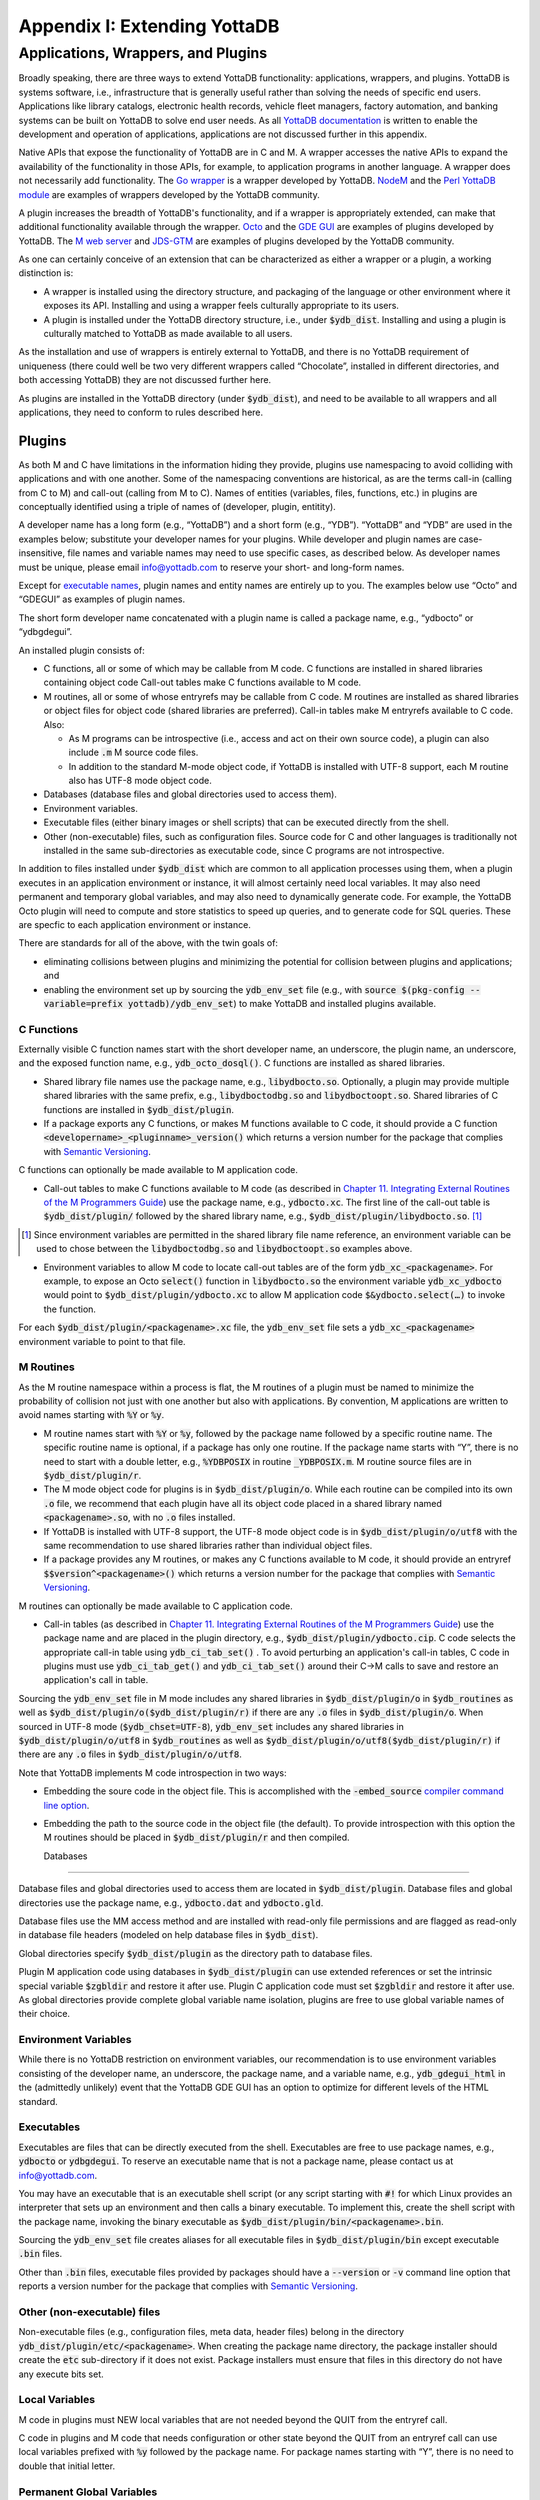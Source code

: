 
.. index::
   Extending YottaDB

=============================
Appendix I: Extending YottaDB
=============================

.. contents
   :depth: 2

------------------------------------
Applications, Wrappers, and Plugins 
------------------------------------

Broadly speaking, there are three ways to extend YottaDB
functionality: applications, wrappers, and plugins.  YottaDB is
systems software, i.e., infrastructure that is generally useful rather
than solving the needs of specific end users. Applications like
library catalogs, electronic health records, vehicle fleet managers,
factory automation, and banking systems can be built on YottaDB
to solve end user needs. As all `YottaDB documentation
<https://yottadb.com/resources/documentation/>`_ is written to enable
the development and operation of applications, applications are not
discussed further in this appendix.

Native APIs that expose the functionality of YottaDB are in C and M. A
wrapper accesses the native APIs to expand the availability of the
functionality in those APIs, for example, to application programs in
another language. A wrapper does not necessarily add
functionality. The `Go wrapper
<https://docs.yottadb.com/MultiLangProgGuide/goprogram.html>`_ is a
wrapper developed by YottaDB. `NodeM
<https://github.com/dlwicksell/nodem>`_ and the `Perl YottaDB module
<https://metacpan.org/pod/YottaDB>`_ are examples of wrappers
developed by the YottaDB community.

A plugin increases the breadth of YottaDB's functionality, and if a
wrapper is appropriately extended, can make that additional
functionality available through the wrapper. `Octo
<https://gitlab.com/YottaDB/DBMS/YDBOcto>`_ and the `GDE GUI
<https://gitlab.com/YottaDB/UI/YDBGDEGUI>`_ are examples of plugins
developed by YottaDB. The `M web server
<https://github.com/shabiel/M-Web-Server>`_ and `JDS-GTM
<https://github.com/ChristopherEdwards/JDS-GTM>`_ are examples of
plugins developed by the YottaDB community.

As one can certainly conceive of an extension that can be
characterized as either a wrapper or a plugin, a working distinction
is:

- A wrapper is installed using the directory structure, and packaging
  of the language or other environment where it exposes its
  API. Installing and using a wrapper feels culturally appropriate to
  its users.

- A plugin is installed under the YottaDB directory structure, i.e.,
  under :code:`$ydb_dist`. Installing and using a plugin is culturally
  matched to YottaDB as made available to all users.

As the installation and use of wrappers is entirely external to
YottaDB, and there is no YottaDB requirement of uniqueness (there
could well be two very different wrappers called “Chocolate”,
installed in different directories, and both accessing YottaDB) they
are not discussed further here.

As plugins are installed in the YottaDB directory (under
:code:`$ydb_dist`), and need to be available to all wrappers and all
applications, they need to conform to rules described here.

+++++++
Plugins
+++++++

As both M and C have limitations in the information hiding they
provide, plugins use namespacing to avoid colliding with applications
and with one another. Some of the namespacing conventions are
historical, as are the terms call-in (calling from C to M) and
call-out (calling from M to C). Names of entities (variables, files,
functions, etc.) in plugins are conceptually identified using a triple
of names of (developer, plugin, entitity).

A developer name has a long form (e.g., “YottaDB”) and a short form
(e.g., “YDB”). “YottaDB” and “YDB” are used in the examples below;
substitute your developer names for your plugins.  While developer
and plugin names are case-insensitive, file names and variable names
may need to use specific cases, as described below.  As developer
names must be unique, please email info@yottadb.com to reserve your
short- and long-form names.

Except for `executable names`_, plugin names and entity names are
entirely up to you. The examples below use “Octo” and “GDEGUI” as
examples of plugin names.

The short form developer name concatenated with a plugin name is
called a package name, e.g., “ydbocto” or “ydbgdegui”.

An installed plugin consists of:

- C functions, all or some of which may be callable from M code. C
  functions are installed in shared libraries containing object code
  Call-out tables make C functions available to M code.
  
- M routines, all or some of whose entryrefs may be callable from C
  code. M routines are installed as shared libraries or object files for object
  code (shared libraries are preferred). Call-in tables make M
  entryrefs available to C code. Also:

  - As M programs can be introspective (i.e., access and act on their
    own source code), a plugin can also include :code:`.m` M source
    code files.
  - In addition to the standard M-mode object code, if YottaDB is
    installed with UTF-8 support, each M routine also has UTF-8 mode
    object code.

- Databases (database files and global directories used to access
  them).

- Environment variables.

- Executable files (either binary images or shell scripts) that can be
  executed directly from the shell.

- Other (non-executable) files, such as configuration files. Source
  code for C and other languages is traditionally not installed in the
  same sub-directories as executable code, since C programs are not
  introspective.

In addition to files installed under :code:`$ydb_dist` which are
common to all application processes using them, when a plugin executes
in an application environment or instance, it will almost certainly
need local variables. It may also need permanent and temporary global
variables, and may also need to dynamically generate code. For
example, the YottaDB Octo plugin will need to compute and store
statistics to speed up queries, and to generate code for SQL
queries. These are specfic to each application environment or
instance.

There are standards for all of the above, with the twin goals of:

- eliminating collisions between plugins and minimizing the potential
  for collision between plugins and applications; and

- enabling the environment set up by sourcing the :code:`ydb_env_set`
  file (e.g., with :code:`source $(pkg-config --variable=prefix
  yottadb)/ydb_env_set`) to make YottaDB and installed plugins
  available.

C Functions
+++++++++++

Externally visible C function names start with the short developer
name, an underscore, the plugin name, an underscore, and the exposed
function name, e.g., :code:`ydb_octo_dosql()`. C functions are
installed as shared libraries.

- Shared library file names use the package name, e.g.,
  :code:`libydbocto.so`. Optionally, a plugin may provide multiple
  shared libraries with the same prefix, e.g.,
  :code:`libydboctodbg.so` and :code:`libydboctoopt.so`. Shared
  libraries of C functions are installed in :code:`$ydb_dist/plugin`.

- If a package exports any C functions, or makes M functions available
  to C code, it should provide a C function
  :code:`<developername>_<pluginname>_version()` which returns a
  version number for the package that complies with `Semantic Versioning
  <https://semver.org/>`_.

C functions can optionally be made available to M application code.

- Call-out tables to make C functions available to M code (as
  described in `Chapter 11. Integrating External Routines of the M
  Programmers Guide
  <https://docs.yottadb.com/ProgrammersGuide/extrout.html>`_) use the
  package name, e.g., :code:`ydbocto.xc`. The first line of the
  call-out table is :code:`$ydb_dist/plugin/` followed by the shared
  library name, e.g., :code:`$ydb_dist/plugin/libydbocto.so`. [#]_

.. [#] Since environment variables are permitted in the shared library
  file name reference, an environment variable can be used to chose
  between the :code:`libydboctodbg.so` and :code:`libydboctoopt.so`
  examples above.

- Environment variables to allow M code to locate call-out tables are
  of the form :code:`ydb_xc_<packagename>`. For example, to expose an
  Octo :code:`select()` function in :code:`libydbocto.so` the
  environment variable :code:`ydb_xc_ydbocto` would point to
  :code:`$ydb_dist/plugin/ydbocto.xc` to allow M application code
  :code:`$&ydbocto.select(…)` to invoke the function.

For each :code:`$ydb_dist/plugin/<packagename>.xc` file, the
:code:`ydb_env_set` file sets a :code:`ydb_xc_<packagename>`
environment variable to point to that file.

M Routines
++++++++++

As the M routine namespace within a process is flat, the M routines of
a plugin must be named to minimize the probability of collision not
just with one another but also with applications. By convention, M
applications are written to avoid names starting with :code:`%Y` or
:code:`%y`.

- M routine names start with :code:`%Y` or :code:`%y`, followed by the
  package name followed by a specific routine name. The specific
  routine name is optional, if a package has only one routine.  If the
  package name starts with “Y”, there is no need to start with a
  double letter, e.g., :code:`%YDBPOSIX` in routine
  :code:`_YDBPOSIX.m`. M routine source files are in
  :code:`$ydb_dist/plugin/r`.

- The M mode object code for plugins is in
  :code:`$ydb_dist/plugin/o`. While each routine can be compiled into
  its own :code:`.o` file, we recommend that each plugin have all its
  object code placed in a shared library named :code:`<packagename>.so`,
  with no :code:`.o` files installed.

- If YottaDB is installed with UTF-8 support, the UTF-8 mode object
  code is in :code:`$ydb_dist/plugin/o/utf8` with the same
  recommendation to use shared libraries rather than individual object
  files.

- If a package provides any M routines, or makes any C functions
  available to M code, it should provide an entryref
  :code:`$$version^<packagename>()` which returns a version number for
  the package that complies with `Semantic Versioning
  <https://semver.org/>`_.

M routines can optionally be made available to C application code.

- Call-in tables (as described in `Chapter 11. Integrating External
  Routines of the M Programmers Guide
  <https://docs.yottadb.com/ProgrammersGuide/extrout.html>`_) use the
  package name and are placed in the plugin directory, e.g.,
  :code:`$ydb_dist/plugin/ydbocto.cip`. C code selects the appropriate
  call-in table using :code:`ydb_ci_tab_set()` .  To avoid perturbing
  an application's call-in tables, C code in plugins must use
  :code:`ydb_ci_tab_get()` and :code:`ydb_ci_tab_set()` around their
  C→M calls to save and restore an application's call in table.

Sourcing the :code:`ydb_env_set` file in M mode includes any shared
libraries in :code:`$ydb_dist/plugin/o` in :code:`$ydb_routines` as
well as :code:`$ydb_dist/plugin/o($ydb_dist/plugin/r)` if there are
any :code:`.o` files in :code:`$ydb_dist/plugin/o`. When sourced in
UTF-8 mode (:code:`$ydb_chset=UTF-8`), :code:`ydb_env_set` includes
any shared libraries in :code:`$ydb_dist/plugin/o/utf8` in
:code:`$ydb_routines` as well as
:code:`$ydb_dist/plugin/o/utf8($ydb_dist/plugin/r)` if there are any
:code:`.o` files in :code:`$ydb_dist/plugin/o/utf8`.

Note that YottaDB implements M code introspection in two ways:

- Embedding the soure code in the object file. This is accomplished
  with the :code:`-embed_source` `compiler command line option
  <https://docs.yottadb.com/ProgrammersGuide/devcycle.html#no-embed-source>`_.

- Embedding the path to the source code in the object file (the
  default). To provide introspection with this option the M routines
  should be placed in :code:`$ydb_dist/plugin/r` and then compiled.

  Databases
+++++++++

Database files and global directories used to access them are located
in :code:`$ydb_dist/plugin`. Database files and global directories
use the package name, e.g., :code:`ydbocto.dat` and
:code:`ydbocto.gld`.

Database files use the MM access method and are installed with
read-only file permissions and are flagged as read-only in database
file headers (modeled on help database files in :code:`$ydb_dist`).

Global directories specify :code:`$ydb_dist/plugin` as the directory
path to database files.

Plugin M application code using databases in :code:`$ydb_dist/plugin`
can use extended references or set the intrinsic special variable
:code:`$zgbldir` and restore it after use. Plugin C application code
must set :code:`$zgbldir` and restore it after use. As global
directories provide complete global variable name isolation, plugins
are free to use global variable names of their choice.

Environment Variables
+++++++++++++++++++++

While there is no YottaDB restriction on environment variables, our
recommendation is to use environment variables consisting of the
developer name, an underscore, the package name, and a variable name,
e.g., :code:`ydb_gdegui_html` in the (admittedly unlikely) event that
the YottaDB GDE GUI has an option to optimize for different levels of
the HTML standard.

.. _executable names:

.. _executables:

Executables
+++++++++++

Executables are files that can be directly executed from the
shell. Executables are free to use package names, e.g.,
:code:`ydbocto` or :code:`ydbgdegui`. To reserve an executable name
that is not a package name, please contact us at info@yottadb.com.

You may have an executable that is an executable shell script (or any
script starting with :code:`#!` for which Linux provides an
interpreter that sets up an environment and then calls a binary
executable. To implement this, create the shell script with the
package name, invoking the binary executable as
:code:`$ydb_dist/plugin/bin/<packagename>.bin`.

Sourcing the :code:`ydb_env_set` file creates aliases for all 
executable files in :code:`$ydb_dist/plugin/bin` except executable
:code:`.bin` files.

Other than :code:`.bin` files, executable files provided by packages
should have a :code:`--version` or :code:`-v` command line option that
reports a version number for the package that complies with `Semantic
Versioning <https://semver.org/>`_.

Other (non-executable) files
++++++++++++++++++++++++++++

Non-executable files (e.g., configuration files, meta data, header
files) belong in the directory
:code:`ydb_dist/plugin/etc/<packagename>`. When creating the package
name directory, the package installer should create the :code:`etc`
sub-directory if it does not exist. Package installers must ensure
that files in this directory do not have any execute bits set.

Local Variables
+++++++++++++++

M code in plugins must NEW local variables that are not needed
beyond the QUIT from the entryref call.

C code in plugins and M code that needs configuration or other state
beyond the QUIT from an entryref call can use local variables prefixed
with :code:`%y` followed by the package name. For package names
starting with “Y”, there is no need to double that initial letter.

.. _permanent global variable:

Permanent Global Variables
++++++++++++++++++++++++++

“Permanent” global variables are those which should persist beyond the
lifetime of current processes, and which should be replicated, for
example, global variables storing cross references to accelerate
queries. Global variables used by plugins use :code:`^%y` followed by
the package name. In this case, the “y” *must* be lower case. For
package names starting with “Y”, there is no need to double that
initial letter.

Dynamic M Routines
++++++++++++++++++

Dynamically generated M routines go in the first source directory
specified by :code:`$zroutines`.  To find the first source directory
of $zroutines, discard any leading space separated pieces that end in
:code:`.so`. Then take the shorter of (a) the the first space
separated piece or (b) the first close parenthesis separated
piece. From that piece, take the last open parenthesis separated
piece. Discard any trailing asterisk (*).

There is no need to explicitly compile dynamically generated M
routines, which will automatically be compiled on first use.

Temporary Global Variables
++++++++++++++++++++++++++

Temporary global variables are those which need not persist beyond the
lifetime of current processes and need not be replicated, for example
for multiple processes (or threads within a process) to collaborate on
a computation such as a query which can be accelerated by having
multiple parallel computations whose results can combined to produce a
final result.

For temporary global variables, use :code:`mktemp -d` (or equivalent
alternative) to create a temporary directory, preferably in
non-persistent storage (so that if the system crashes, there is not a
need to separately delete the space). In that directory, create a
global directory file and database using the MM access method.

If an application uses a `permanent global variable`_ to share the
location of the temporary directory, remember to include logic in the
design of the plugin to delete the information once the temporary
directory is no longer relevant.
